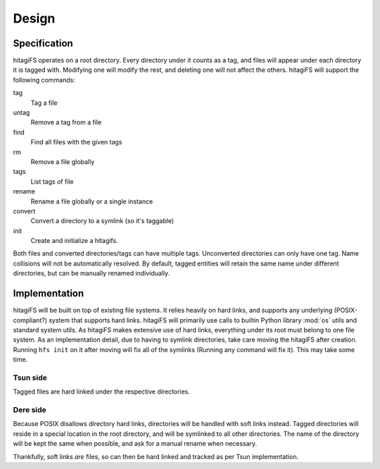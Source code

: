 ******
Design
******

Specification
=============

hitagiFS operates on a root directory.  Every directory under it counts as a
tag, and files will appear under each directory it is tagged with.  Modifying
one will modify the rest, and deleting one will not affect the others.
hitagiFS will support the following commands:

tag
    Tag a file

untag
    Remove a tag from a file

find
    Find all files with the given tags

rm
    Remove a file globally

tags
    List tags of file

rename
    Rename a file globally or a single instance

convert
    Convert a directory to a symlink (so it's taggable)

init
    Create and initialize a hitagifs.

Both files and converted directories/tags can have multiple tags.  Unconverted
directories can only have one tag.  Name collisions will not be automatically
resolved.  By default, tagged entities will retain the same name under
different directories, but can be manually renamed individually.

Implementation
==============

hitagiFS will be built on top of existing file systems.  It relies heavily on
hard links, and supports any underlying (POSIX-compliant?) system that supports
hard links.  hitagiFS will primarily use calls to builtin Python library
:mod:`os` utils and standard system utils.  As hitagiFS makes extensive use of
hard links, everything under its root must belong to one file system.  As an
implementation detail, due to having to symlink directories, take care moving
the hitagiFS after creation.  Running ``hfs init`` on it after moving will
fix all of the symlinks (Running any command will fix it).  This may take some
time.

Tsun side
---------

Tagged files are hard linked under the respective directories.

Dere side
---------

Because POSIX disallows directory hard links, directories will be handled with
soft links instead.  Tagged directories will reside in a special location in
the root directory, and will be symlinked to all other directories.  The name
of the directory will be kept the same when possible, and ask for a manual
rename when necessary.

Thankfully, soft links *are* files, so can then be hard linked and tracked as
per Tsun implementation.
